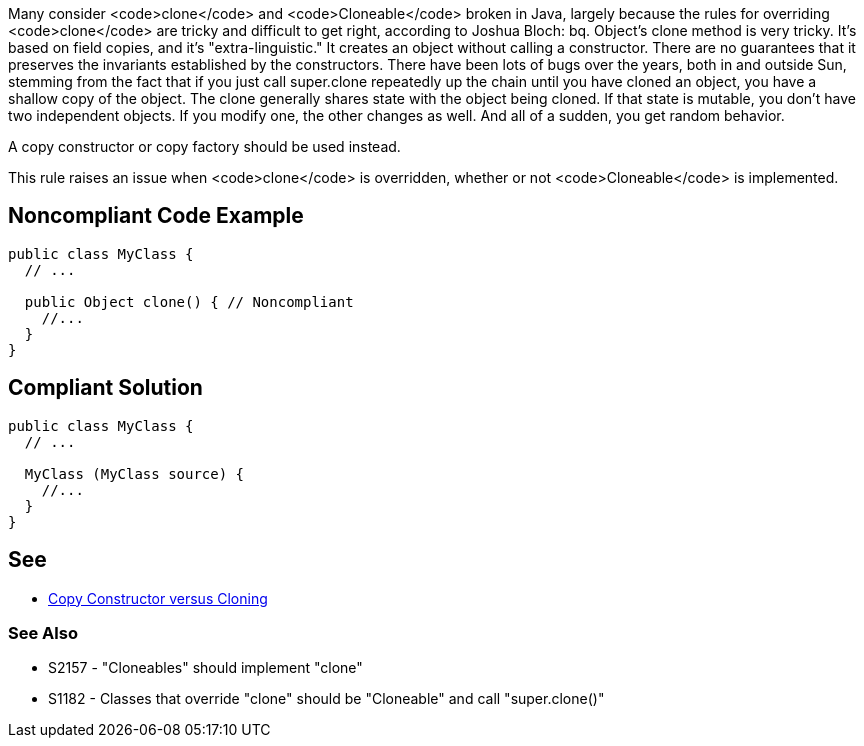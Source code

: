 Many consider <code>clone</code> and <code>Cloneable</code> broken in Java, largely because the rules for overriding <code>clone</code> are tricky and difficult to get right, according to Joshua Bloch:
bq. Object's clone method is very tricky. It's based on field copies, and it's "extra-linguistic." It creates an object without calling a constructor. There are no guarantees that it preserves the invariants established by the constructors. There have been lots of bugs over the years, both in and outside Sun, stemming from the fact that if you just call super.clone repeatedly up the chain until you have cloned an object, you have a shallow copy of the object.  The clone generally shares state with the object being cloned. If that state is mutable, you don't have two independent objects. If you modify one, the other changes as well. And all of a sudden, you get random behavior. 

A copy constructor or copy factory should be used instead.

This rule raises an issue when <code>clone</code> is overridden, whether or not <code>Cloneable</code> is implemented.


== Noncompliant Code Example

----
public class MyClass {
  // ...

  public Object clone() { // Noncompliant
    //...
  }
}
----


== Compliant Solution

----
public class MyClass {
  // ...

  MyClass (MyClass source) {
    //...
  }
}
----


== See

* http://www.artima.com/intv/bloch13.html[Copy Constructor versus Cloning]

=== See Also

* S2157 - "Cloneables" should implement "clone"
* S1182 - Classes that override "clone" should be "Cloneable" and call "super.clone()"

